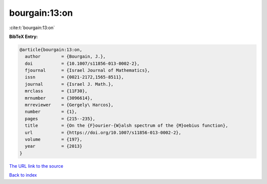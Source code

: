 bourgain:13:on
==============

:cite:t:`bourgain:13:on`

**BibTeX Entry:**

.. code-block:: bibtex

   @article{bourgain:13:on,
     author        = {Bourgain, J.},
     doi           = {10.1007/s11856-013-0002-2},
     fjournal      = {Israel Journal of Mathematics},
     issn          = {0021-2172,1565-8511},
     journal       = {Israel J. Math.},
     mrclass       = {11F30},
     mrnumber      = {3096614},
     mrreviewer    = {Gergely\ Harcos},
     number        = {1},
     pages         = {215--235},
     title         = {On the {F}ourier-{W}alsh spectrum of the {M}oebius function},
     url           = {https://doi.org/10.1007/s11856-013-0002-2},
     volume        = {197},
     year          = {2013}
   }

`The URL link to the source <https://doi.org/10.1007/s11856-013-0002-2>`__


`Back to index <../By-Cite-Keys.html>`__
